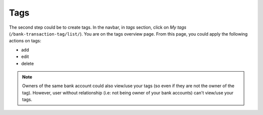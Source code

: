 Tags
====

The second step could be to create tags. In the navbar, in *tags* section,
click on *My tags* (``/bank-transaction-tag/list/``). You are on the tags
overview page. From this page, you could apply the following actions on tags:

* add
* edit
* delete

.. note:: Owners of the same bank account could also view/use your tags (so
   even if they are not the owner of the tag). However, user without
   relationship (i.e: not being owner of your bank accounts) can't view/use
   your tags.
